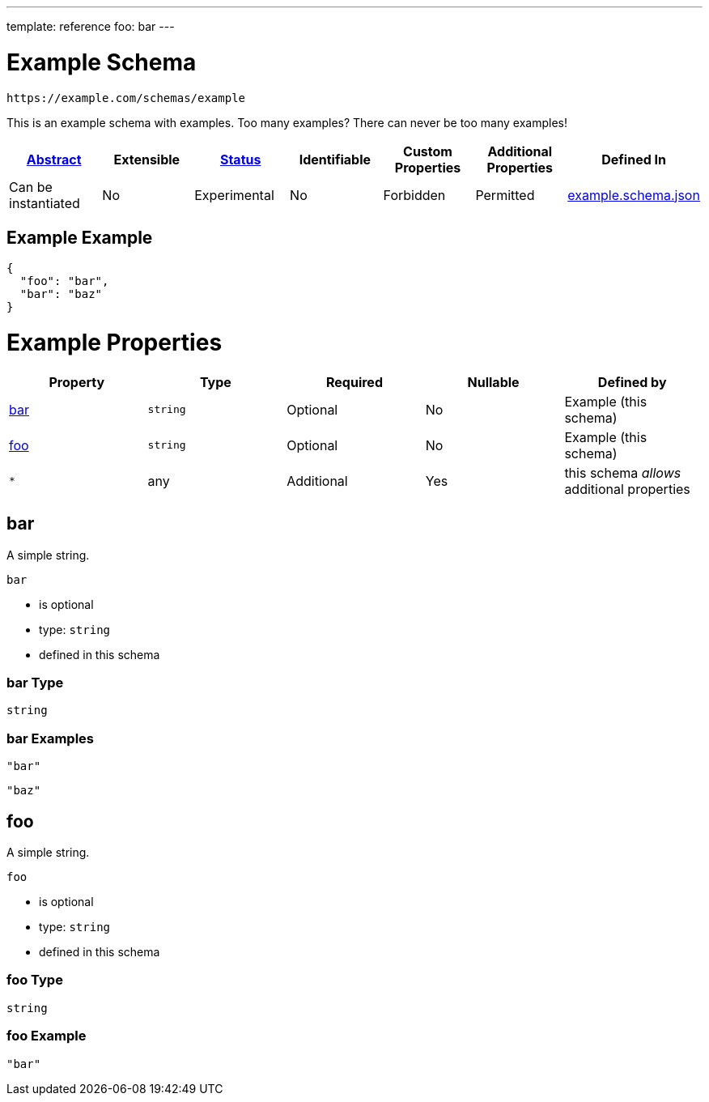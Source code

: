 ---
template: reference
foo: bar
---

= Example Schema

....
https://example.com/schemas/example
....

This is an example schema with examples. Too many examples? There can never be too many examples!

|===
|link:../abstract.asciidoc[Abstract] |Extensible |link:../status.asciidoc[Status] |Identifiable |Custom Properties |Additional Properties |Defined In

|Can be instantiated
|No
|Experimental
|No
|Forbidden
|Permitted
|link:example.schema.json[example.schema.json]
|===

== Example Example

[source,json]
----
{
  "foo": "bar",
  "bar": "baz"
}
----

= Example Properties

|===
|Property |Type |Required |Nullable |Defined by

|xref:bar[bar]
|`string`
|Optional
|No
|Example (this schema)

|xref:foo[foo]
|`string`
|Optional
|No
|Example (this schema)

|`*`
|any
|Additional
|Yes
|this schema _allows_ additional properties
|===

== bar

A simple string.

`bar`

* is optional
* type: `string`
* defined in this schema

=== bar Type

`string`

=== bar Examples

[source,json]
----
"bar"
----

[source,json]
----
"baz"
----

== foo

A simple string.

`foo`

* is optional
* type: `string`
* defined in this schema

=== foo Type

`string`

=== foo Example

[source,json]
----
"bar"
----
